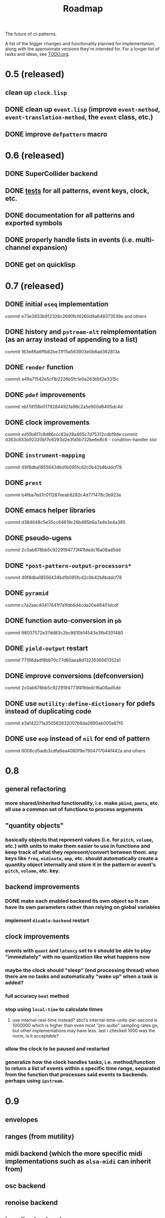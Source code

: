 #+TITLE: Roadmap

The future of cl-patterns.

A list of the bigger changes and functionality planned for implementation, along with the approximate versions they're intended for. For a longer list of tasks and ideas, see [[file:TODO.org][TODO.org]].

* 0.5 (released)

** clean up ~clock.lisp~

** DONE clean up ~event.lisp~ (improve ~event-method~, ~event-translation-method~, the ~event~ class, etc.)
CLOSED: [2017-10-25 Wed 18:49]

** DONE improve ~defpattern~ macro
CLOSED: [2017-07-06 Thu 03:07]

* 0.6 (released)

** DONE SuperCollider backend
CLOSED: [2019-11-09 Sat 15:17]

** DONE [[file:~/misc/lisp/cl-patterns/src/tests.lisp][tests]] for all patterns, event keys, clock, etc.
CLOSED: [2019-11-09 Sat 15:17]

** DONE documentation for all patterns and exported symbols
CLOSED: [2019-11-09 Sat 15:17]

** DONE properly handle lists in events (i.e. multi-channel expansion)
CLOSED: [2018-08-09 Thu 19:35]

** DONE get on quicklisp
CLOSED: [2018-07-11 Wed 12:26]

* 0.7 (released)

** DONE initial ~eseq~ implementation
CLOSED: [2021-11-11 Thu 11:05]

commit e73e3933b912326c2690fcf4260d9a648373539e and others

** DONE history and ~pstream-elt~ reimplementation (as an array instead of appending to a list)
CLOSED: [2021-11-11 Thu 11:05]

commit 163e86a6ffb82be31f15a563903e0b6ad362813a

** DONE ~render~ function
CLOSED: [2021-11-11 Thu 11:05]

commit a49a71542e5cf1b2226b5fc1e0a263bbf2e3315c

** DONE ~pdef~ improvements
CLOSED: [2021-02-25 Thu 21:59]

commit ebf7d158e01792844921a98c2a5e900d6405dc4d

** DONE clock improvements
CLOSED: [2021-03-16 Tue 22:59]

commit ed10b6f7c8d86ccc62e28a465c7d75312cdbf9de
commit d363c833b92320bf7c6293d2e3fa5b732be6e8c6 - condition-handler slot

** DONE ~instrument-mapping~
CLOSED: [2021-05-13 Thu 21:44]

commit 49f8dba18556434bd1b095fcd2c0b42b8bddcf78

** DONE ~prest~
CLOSED: [2021-04-11 Sun 18:34]

commit b4fba7ed7c011287eeab8282c4d771478c3b923e

** DONE emacs helper libraries
CLOSED: [2021-04-14 Wed 19:52]

commit d384648c5e35cc64619c28b485b6a7a4b3e4a385

** DONE pseudo-ugens
CLOSED: [2021-05-13 Thu 21:19]

commit 2c0ab678bb5c9229194773f41fdedc16a08ad5dd

** DONE ~*post-pattern-output-processors*~
CLOSED: [2021-05-13 Thu 21:44]

commit 49f8dba18556434bd1b095fcd2c0b42b8bddcf78

** DONE ~pyramid~
CLOSED: [2021-07-27 Tue 21:35]

commit c7a2aac40417641f7a1fdb6d4cda20e48401dcdf

** DONE function auto-conversion in ~pb~
CLOSED: [2021-08-09 Mon 14:32]

commit 98037572e37dd83c2bc8610b14543e3fb4301480

** DONE ~yield-output~ restart
CLOSED: [2021-08-09 Mon 15:44]

commit 77166dadf8bb70c77d80aea8d1323536561352a1

** DONE improve conversions (defconversion)
CLOSED: [2021-05-13 Thu 21:19]

commit 2c0ab678bb5c9229194773f41fdedc16a08ad5dd

** DONE use ~mutility:define-dictionary~ for pdefs instead of duplicating code
CLOSED: [2022-01-24 Mon 03:56]

commit e3a142271a350582632007b6da2690ab005a67f0

** DONE use ~eop~ instead of ~nil~ for end of pattern
CLOSED: [2022-02-28 Mon 20:44]

commit 6006cd5adb3cdfa6ea4080f9e7904717044f442a
and others

* 0.8

** general refactoring

*** more shared/inherited functionality, i.e. make ~pbind~, ~pmeta~, etc. all use a common set of functions to process arguments

** "quantity objects"

*** basically objects that represent values (i.e. for ~pitch~, ~volume~, etc.) with units to make them easier to use in functions and keep track of what they represent/convert between them. any keys like ~freq~, ~midinote~, ~amp~, etc. should automatically create a quantity object internally and store it in the pattern or event's ~pitch~, ~volume~, etc. key.

** backend improvements

*** DONE make each enabled backend its own object so it can have its own parameters rather than relying on global variables
CLOSED: [2022-06-30 Thu 20:28]

*** implement ~disable-backend~ restart

** clock improvements

*** events with ~quant~ and ~latency~ set to ~0~ should be able to play "immediately" with no quantization like what happens now

*** maybe the clock should "sleep" (end processing thread) when there are no tasks and automatically "wake up" when a task is added?

*** full accuracy ~beat~ method

*** stop using ~local-time~ to calculate times

**** use internal-real-time instead? sbcl's internal-time-units-per-second is 1000000 which is higher than even most "pro audio" sampling rates go, but other implementations may have less. last i checked 1000 was the norm; is it acceptable?

*** allow the clock to be paused and restarted

*** generalize how the clock handles tasks, i.e. method/function to return a list of events within a specific time range, separated from the function that processes said events to backends. perhaps using ~ipstream~.

* 0.9

** envelopes

** ranges (from mutility)

** midi backend (which the more specific midi implementations such as ~alsa-midi~ can inherit from)

** osc backend

** renoise backend

** incudine backend

** continuous ("analog") patterns

** fully implement ~set~, ~play~, ~end~, and ~stop~ event types

** maybe remove ~mono~ event type and just implement some sort of monophony pattern that can be used as a filter/post-processing pattern?

** trigger-based patterns

* 1.0

** remove all (or most) "FIX"es in the code

** implementation of most common/useful SuperCollider patterns (see [[file:sc.org][sc.org]])

* post-1.0

** further backend integration

*** functionality to translate patterns into SuperCollider UGen graphs, Incudine VUGs, etc.

* related projects

** [[https://github.com/defaultxr/thundersnow][thundersnow]]
cl-patterns-based digital audio workstation and live coding laboratory.

** [[https://github.com/defaultxr/bdef][bdef]]
audio buffer abstraction with conveniences like auto-conversion, metadata, "splits", etc.
